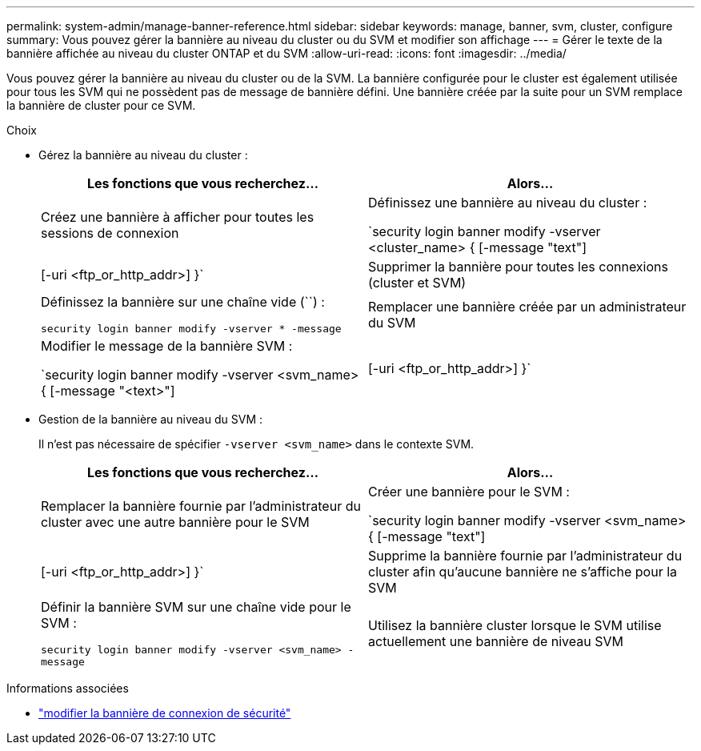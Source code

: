---
permalink: system-admin/manage-banner-reference.html 
sidebar: sidebar 
keywords: manage, banner, svm, cluster, configure 
summary: Vous pouvez gérer la bannière au niveau du cluster ou du SVM et modifier son affichage 
---
= Gérer le texte de la bannière affichée au niveau du cluster ONTAP et du SVM
:allow-uri-read: 
:icons: font
:imagesdir: ../media/


[role="lead"]
Vous pouvez gérer la bannière au niveau du cluster ou de la SVM. La bannière configurée pour le cluster est également utilisée pour tous les SVM qui ne possèdent pas de message de bannière défini. Une bannière créée par la suite pour un SVM remplace la bannière de cluster pour ce SVM.

.Choix
* Gérez la bannière au niveau du cluster :
+
|===
| Les fonctions que vous recherchez... | Alors... 


 a| 
Créez une bannière à afficher pour toutes les sessions de connexion
 a| 
Définissez une bannière au niveau du cluster :

`security login banner modify -vserver <cluster_name> { [-message "text"] | [-uri <ftp_or_http_addr>] }`



 a| 
Supprimer la bannière pour toutes les connexions (cluster et SVM)
 a| 
Définissez la bannière sur une chaîne vide (``) :

`security login banner modify -vserver * -message`



 a| 
Remplacer une bannière créée par un administrateur du SVM
 a| 
Modifier le message de la bannière SVM :

`security login banner modify -vserver <svm_name> { [-message "<text>"] | [-uri <ftp_or_http_addr>] }`

|===
* Gestion de la bannière au niveau du SVM :
+
Il n'est pas nécessaire de spécifier `-vserver <svm_name>` dans le contexte SVM.

+
|===
| Les fonctions que vous recherchez... | Alors... 


 a| 
Remplacer la bannière fournie par l'administrateur du cluster avec une autre bannière pour le SVM
 a| 
Créer une bannière pour le SVM :

`security login banner modify -vserver <svm_name> { [-message "text"] | [-uri <ftp_or_http_addr>] }`



 a| 
Supprime la bannière fournie par l'administrateur du cluster afin qu'aucune bannière ne s'affiche pour la SVM
 a| 
Définir la bannière SVM sur une chaîne vide pour le SVM :

`security login banner modify -vserver <svm_name> -message`



 a| 
Utilisez la bannière cluster lorsque le SVM utilise actuellement une bannière de niveau SVM
 a| 
Mettre la bannière SVM sur `-`:

`security login banner modify -vserver <svm_name> -message -`

|===


.Informations associées
* link:https://docs.netapp.com/us-en/ontap-cli/security-login-banner-modify.html["modifier la bannière de connexion de sécurité"^]

